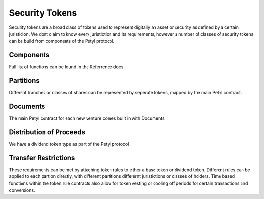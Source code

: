 .. _security_token:

===============
Security Tokens
===============

Security tokens are a broad class of tokens used to represent digitally an asset or security as defined by a certain juristicion.
We dont claim to know every juristiction and its requirements, however a number of classes of security tokens can be build from components of the Petyl protocol.


Components
==========
Full list of functions can be found in the Referrence docs. 

Partitions
==========
Different tranches or classes of shares can be represented by seperate tokens, mapped by the main Petyl contract.

Documents
=========
The main Petyl contract for each new venture comes built in with Documents

Distribution of Proceeds
========================
We have a dividend token type as part of the Petyl protocol

Transfer Restrictions
=====================
These requirements can be met by attaching token rules to either a base token or dividend token.
Different rules can be applied to each partion directly, with different partitions differernt juristictions or classes of holders. 
Time based functions within the token rule contracts also allow for token vesting or cooling off periods for certain transactions and conversions. 


